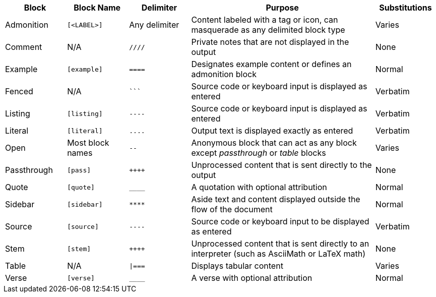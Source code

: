 ////
Table of blocks, block names, block delimiters, and their substitutions
User Manual: Blocks
////

[cols="1,1m,1m,3,1"]
|===
|Block |Block Name |Delimiter |Purpose |Substitutions

|Admonition
|++[<LABEL>]++
d|Any delimiter
|Content labeled with a tag or icon, can masquerade as any delimited block type
|Varies

|Comment
d|N/A
|++////++
|Private notes that are not displayed in the output
|None

|Example
|++[example]++
|++====++
|Designates example content or defines an admonition block
|Normal

|Fenced
d|N/A
|++```++
|Source code or keyboard input is displayed as entered
|Verbatim

|Listing
|++[listing]++
|++----++
|Source code or keyboard input is displayed as entered
|Verbatim

|Literal
|++[literal]++
|++....++
|Output text is displayed exactly as entered
|Verbatim

|Open
d|Most block names
|++--++
|Anonymous block that can act as any block except _passthrough_ or _table_ blocks
|Varies

|Passthrough
|++[pass]++
|pass:[++++]
|Unprocessed content that is sent directly to the output
|None

|Quote
|++[quote]++
|++____++
|A quotation with optional attribution
|Normal

|Sidebar
|++[sidebar]++
|++****++
|Aside text and content displayed outside the flow of the document
|Normal

|Source
|++[source]++
|++----++
|Source code or keyboard input to be displayed as entered
|Verbatim

|Stem
|++[stem]++
|pass:[++++]
|Unprocessed content that is sent directly to an interpreter (such as AsciiMath or LaTeX math)
|None

|Table
d|N/A
|++\|===++
|Displays tabular content
|Varies

|Verse
|++[verse]++
|++____++
|A verse with optional attribution
|Normal
|===
